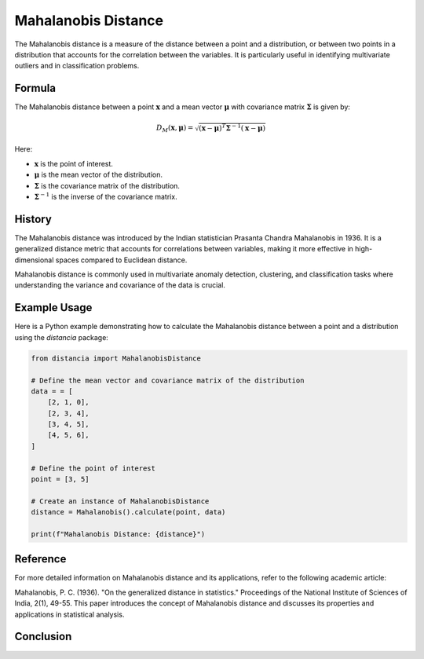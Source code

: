 Mahalanobis Distance
====================

The Mahalanobis distance is a measure of the distance between a point and a distribution, or between two points in a distribution that accounts for the correlation between the variables. It is particularly useful in identifying multivariate outliers and in classification problems.

Formula
--------
The Mahalanobis distance between a point :math:`\mathbf{x}` and a mean vector :math:`\mathbf{\mu}` with covariance matrix :math:`\mathbf{\Sigma}` is given by:

.. math::
    D_{M}(\mathbf{x}, \mathbf{\mu}) = \sqrt{(\mathbf{x} - \mathbf{\mu})^T \mathbf{\Sigma}^{-1} (\mathbf{x} - \mathbf{\mu})}

Here:

- :math:`\mathbf{x}` is the point of interest.

- :math:`\mathbf{\mu}` is the mean vector of the distribution.

- :math:`\mathbf{\Sigma}` is the covariance matrix of the distribution.

- :math:`\mathbf{\Sigma}^{-1}` is the inverse of the covariance matrix.

History
--------
The Mahalanobis distance was introduced by the Indian statistician Prasanta Chandra Mahalanobis in 1936. It is a generalized distance metric that accounts for correlations between variables, making it more effective in high-dimensional spaces compared to Euclidean distance.

Mahalanobis distance is commonly used in multivariate anomaly detection, clustering, and classification tasks where understanding the variance and covariance of the data is crucial.

Example Usage
-------------

Here is a Python example demonstrating how to calculate the Mahalanobis distance between a point and a distribution using the `distancia` package:

.. code-block:: python

    from distancia import MahalanobisDistance

    # Define the mean vector and covariance matrix of the distribution
    data = = [
        [2, 1, 0],
        [2, 3, 4],
        [3, 4, 5],
        [4, 5, 6],
    ]

    # Define the point of interest
    point = [3, 5]

    # Create an instance of MahalanobisDistance
    distance = Mahalanobis().calculate(point, data)

    print(f"Mahalanobis Distance: {distance}")

Reference
---------
For more detailed information on Mahalanobis distance and its applications, refer to the following academic article:

.. bibliography::


Mahalanobis, P. C. (1936). "On the generalized distance in statistics." Proceedings of the National Institute of Sciences of India, 2(1), 49-55.
This paper introduces the concept of Mahalanobis distance and discusses its properties and applications in statistical analysis.


Conclusion
----------


